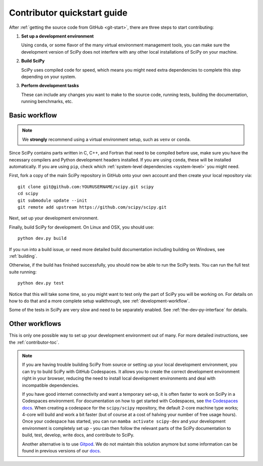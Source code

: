 .. _dev-quickstart:

============================
Contributor quickstart guide
============================

After :ref:`getting the source code from GitHub <git-start>`, there are three
steps to start contributing:

1. **Set up a development environment**

   Using ``conda``, or some flavor of the many virtual environment management
   tools, you can make sure the development version of SciPy does not interfere
   with any other local installations of SciPy on your machine.

2. **Build SciPy**

   SciPy uses compiled code for speed, which means you might need extra
   dependencies to complete this step depending on your system.

3. **Perform development tasks**

   These can include any changes you want to make to the source code, running
   tests, building the documentation, running benchmarks, etc.

Basic workflow
==============

.. note::

    We **strongly** recommend using a virtual environment setup, such as
    ``venv`` or ``conda``.

Since SciPy contains parts written in C, C++, and Fortran that need to be
compiled before use, make sure you have the necessary compilers and Python
development headers installed. If you are using ``conda``, these will be
installed automatically. If you are using ``pip``, check which
:ref:`system-level dependencies <system-level>` you might need.

First, fork a copy of the main SciPy repository in GitHub onto your own
account and then create your local repository via::

    git clone git@github.com:YOURUSERNAME/scipy.git scipy
    cd scipy
    git submodule update --init
    git remote add upstream https://github.com/scipy/scipy.git

Next, set up your development environment.

.. tab-set::

    .. tab-item:: conda

        With ``conda`` installed (through
        `Miniforge or Mambaforge <https://github.com/conda-forge/miniforge>`_,
        `Miniconda <https://docs.conda.io/en/latest/miniconda.html>`_ or
        `Anaconda <https://www.anaconda.com/products/individual>`_), execute the
        following commands at the terminal from the base directory of your
        `SciPy <https://github.com/scipy/scipy>`_ clone::

            # Create an environment with all development dependencies
            conda env create -f environment.yml  # works with `mamba` too
            # Activate the environment
            conda activate scipy-dev

        Your command prompt now lists the name of your new environment, like so
        ``(scipy-dev)$``.

    .. tab-item:: pip+venv

        **With** :ref:`system-level dependencies <system-level>` **installed**, execute
        the following commands at the terminal from the base directory of your
        `SciPy <https://github.com/scipy/scipy>`_ clone:

        .. code:: bash

            # Create the virtual environment
            python -m venv $HOME/.venvs/scipy-dev
            # Activate the environment
            source $HOME/.venvs/scipy-dev/bin/activate
            # Install python-level dependencies
            python -m pip install numpy pytest cython pythran pybind11 meson ninja pydevtool rich-click

        Your command prompt now lists the name of your new environment, like so
        ``(scipy-dev)$``.

Finally, build SciPy for development. On Linux and OSX, you should use::

    python dev.py build

If you run into a build issue, or need more detailed build documentation
including building on Windows, see :ref:`building`.

Otherwise, if the build has finished successfully, you should now be able
to run the SciPy tests. You can run the full test suite running::

    python dev.py test

Notice that this will take some time, so you might want to test only the
part of SciPy you will be working on. For details on how to do that and
a more complete setup walkthrough, see :ref:`development-workflow`.

Some of the tests in SciPy are very slow and need to be separately
enabled. See :ref:`the-dev-py-interface` for details.

Other workflows
===============

This is only one possible way to set up your development environment out of
many. For more detailed instructions, see the :ref:`contributor-toc`.

.. note::

    If you are having trouble building SciPy from source or setting up your
    local development environment, you can try to build SciPy with GitHub
    Codespaces. It allows you to create the correct development environment
    right in your browser, reducing the need to install local development
    environments and deal with incompatible dependencies.

    If you have good internet connectivity and want a temporary set-up, it is
    often faster to work on SciPy in a Codespaces environment. For
    documentation on how to get started with Codespaces, see
    `the Codespaces docs <https://docs.github.com/en/codespaces>`__.
    When creating a codespace for the ``scipy/scipy`` repository, the default
    2-core machine type works; 4-core will build and work a bit faster (but of
    course at a cost of halving your number of free usage hours). Once your
    codespace has started, you can run ``mamba activate scipy-dev`` and your
    development environment is completely set up - you can then follow the
    relevant parts of the SciPy documentation to build, test, develop, write
    docs, and contribute to SciPy.

    Another alternative is to use `Gitpod <https://www.gitpod.io>`__.
    We do not maintain this solution anymore but some information can be found
    in previous versions of our
    `docs <https://docs.scipy.org/doc/scipy-1.10.1/dev/contributor/quickstart_gitpod.html>`__.
